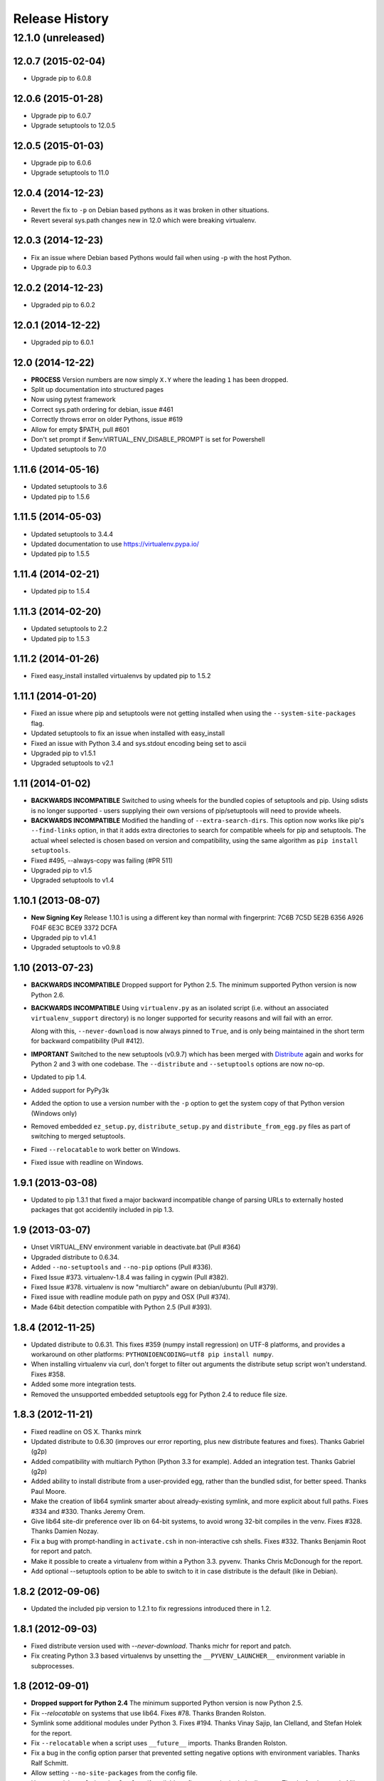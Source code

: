 Release History
===============

12.1.0 (unreleased)
~~~~~~~~~~~~~~~~~~~


12.0.7 (2015-02-04)
-------------------

* Upgrade pip to 6.0.8


12.0.6 (2015-01-28)
-------------------

* Upgrade pip to 6.0.7

* Upgrade setuptools to 12.0.5


12.0.5 (2015-01-03)
-------------------

* Upgrade pip to 6.0.6

* Upgrade setuptools to 11.0


12.0.4 (2014-12-23)
-------------------

* Revert the fix to ``-p`` on Debian based pythons as it was broken in other
  situations.

* Revert several sys.path changes new in 12.0 which were breaking virtualenv.

12.0.3 (2014-12-23)
-------------------

* Fix an issue where Debian based Pythons would fail when using -p with the
  host Python.

* Upgrade pip to 6.0.3

12.0.2 (2014-12-23)
-------------------

* Upgraded pip to 6.0.2

12.0.1 (2014-12-22)
-------------------

* Upgraded pip to 6.0.1


12.0 (2014-12-22)
-----------------

* **PROCESS** Version numbers are now simply ``X.Y`` where the leading ``1``
  has been dropped.
* Split up documentation into structured pages
* Now using pytest framework
* Correct sys.path ordering for debian, issue #461
* Correctly throws error on older Pythons, issue #619
* Allow for empty $PATH, pull #601
* Don't set prompt if $env:VIRTUAL_ENV_DISABLE_PROMPT is set for Powershell
* Updated setuptools to 7.0

1.11.6 (2014-05-16)
-------------------

* Updated setuptools to 3.6
* Updated pip to 1.5.6

1.11.5 (2014-05-03)
-------------------

* Updated setuptools to 3.4.4
* Updated documentation to use https://virtualenv.pypa.io/
* Updated pip to 1.5.5

1.11.4 (2014-02-21)
-------------------

* Updated pip to 1.5.4


1.11.3 (2014-02-20)
-------------------

* Updated setuptools to 2.2
* Updated pip to 1.5.3


1.11.2 (2014-01-26)
-------------------

* Fixed easy_install installed virtualenvs by updated pip to 1.5.2

1.11.1 (2014-01-20)
-------------------

* Fixed an issue where pip and setuptools were not getting installed when using
  the ``--system-site-packages`` flag.
* Updated setuptools to fix an issue when installed with easy_install
* Fixed an issue with Python 3.4 and sys.stdout encoding being set to ascii
* Upgraded pip to v1.5.1
* Upgraded setuptools to v2.1

1.11 (2014-01-02)
-----------------

* **BACKWARDS INCOMPATIBLE** Switched to using wheels for the bundled copies of
  setuptools and pip. Using sdists is no longer supported - users supplying
  their own versions of pip/setuptools will need to provide wheels.
* **BACKWARDS INCOMPATIBLE** Modified the handling of ``--extra-search-dirs``.
  This option now works like pip's ``--find-links`` option, in that it adds
  extra directories to search for compatible wheels for pip and setuptools.
  The actual wheel selected is chosen based on version and compatibility, using
  the same algorithm as ``pip install setuptools``.
* Fixed #495, --always-copy was failing (#PR 511)
* Upgraded pip to v1.5
* Upgraded setuptools to v1.4

1.10.1 (2013-08-07)
-------------------

* **New Signing Key** Release 1.10.1 is using a different key than normal with
  fingerprint: 7C6B 7C5D 5E2B 6356 A926 F04F 6E3C BCE9 3372 DCFA
* Upgraded pip to v1.4.1
* Upgraded setuptools to v0.9.8


1.10 (2013-07-23)
-----------------

* **BACKWARDS INCOMPATIBLE** Dropped support for Python 2.5. The minimum
  supported Python version is now Python 2.6.

* **BACKWARDS INCOMPATIBLE** Using ``virtualenv.py`` as an isolated script
  (i.e. without an associated ``virtualenv_support`` directory) is no longer
  supported for security reasons and will fail with an error.

  Along with this, ``--never-download`` is now always pinned to ``True``, and
  is only being maintained in the short term for backward compatibility
  (Pull #412).

* **IMPORTANT** Switched to the new setuptools (v0.9.7) which has been merged
  with Distribute_ again and works for Python 2 and 3 with one codebase.
  The ``--distribute`` and ``--setuptools`` options are now no-op.

* Updated to pip 1.4.

* Added support for PyPy3k

* Added the option to use a version number with the ``-p`` option to get the
  system copy of that Python version (Windows only)

* Removed embedded ``ez_setup.py``, ``distribute_setup.py`` and
  ``distribute_from_egg.py`` files as part of switching to merged setuptools.

* Fixed ``--relocatable`` to work better on Windows.

* Fixed issue with readline on Windows.

.. _Distribute: https://pypi.python.org/pypi/distribute

1.9.1 (2013-03-08)
------------------

* Updated to pip 1.3.1 that fixed a major backward incompatible change of
  parsing URLs to externally hosted packages that got accidentily included
  in pip 1.3.

1.9 (2013-03-07)
----------------

* Unset VIRTUAL_ENV environment variable in deactivate.bat (Pull #364)
* Upgraded distribute to 0.6.34.
* Added ``--no-setuptools`` and ``--no-pip`` options (Pull #336).
* Fixed Issue #373. virtualenv-1.8.4 was failing in cygwin (Pull #382).
* Fixed Issue #378. virtualenv is now "multiarch" aware on debian/ubuntu (Pull #379).
* Fixed issue with readline module path on pypy and OSX (Pull #374).
* Made 64bit detection compatible with Python 2.5 (Pull #393).


1.8.4 (2012-11-25)
------------------

* Updated distribute to 0.6.31. This fixes #359 (numpy install regression) on
  UTF-8 platforms, and provides a workaround on other platforms:
  ``PYTHONIOENCODING=utf8 pip install numpy``.

* When installing virtualenv via curl, don't forget to filter out arguments
  the distribute setup script won't understand. Fixes #358.

* Added some more integration tests.

* Removed the unsupported embedded setuptools egg for Python 2.4 to reduce
  file size.

1.8.3 (2012-11-21)
------------------

* Fixed readline on OS X. Thanks minrk

* Updated distribute to 0.6.30 (improves our error reporting, plus new
  distribute features and fixes). Thanks Gabriel (g2p)

* Added compatibility with multiarch Python (Python 3.3 for example). Added an
  integration test. Thanks Gabriel (g2p)

* Added ability to install distribute from a user-provided egg, rather than the
  bundled sdist, for better speed. Thanks Paul Moore.

* Make the creation of lib64 symlink smarter about already-existing symlink,
  and more explicit about full paths. Fixes #334 and #330. Thanks Jeremy Orem.

* Give lib64 site-dir preference over lib on 64-bit systems, to avoid wrong
  32-bit compiles in the venv. Fixes #328. Thanks Damien Nozay.

* Fix a bug with prompt-handling in ``activate.csh`` in non-interactive csh
  shells. Fixes #332. Thanks Benjamin Root for report and patch.

* Make it possible to create a virtualenv from within a Python
  3.3. pyvenv. Thanks Chris McDonough for the report.

* Add optional --setuptools option to be able to switch to it in case
  distribute is the default (like in Debian).

1.8.2 (2012-09-06)
------------------

* Updated the included pip version to 1.2.1 to fix regressions introduced
  there in 1.2.


1.8.1 (2012-09-03)
------------------

* Fixed distribute version used with `--never-download`. Thanks michr for
  report and patch.

* Fix creating Python 3.3 based virtualenvs by unsetting the
  ``__PYVENV_LAUNCHER__`` environment variable in subprocesses.


1.8 (2012-09-01)
----------------

* **Dropped support for Python 2.4** The minimum supported Python version is
  now Python 2.5.

* Fix `--relocatable` on systems that use lib64. Fixes #78. Thanks Branden
  Rolston.

* Symlink some additional modules under Python 3. Fixes #194. Thanks Vinay
  Sajip, Ian Clelland, and Stefan Holek for the report.

* Fix ``--relocatable`` when a script uses ``__future__`` imports. Thanks
  Branden Rolston.

* Fix a bug in the config option parser that prevented setting negative
  options with environment variables. Thanks Ralf Schmitt.

* Allow setting ``--no-site-packages`` from the config file.

* Use ``/usr/bin/multiarch-platform`` if available to figure out the include
  directory. Thanks for the patch, Mika Laitio.

* Fix ``install_name_tool`` replacement to work on Python 3.X.

* Handle paths of users' site-packages on Mac OS X correctly when changing
  the prefix.

* Updated the embedded version of distribute to 0.6.28 and pip to 1.2.


1.7.2 (2012-06-22)
------------------

* Updated to distribute 0.6.27.

* Fix activate.fish on OS X. Fixes #8. Thanks David Schoonover.

* Create a virtualenv-x.x script with the Python version when installing, so
  virtualenv for multiple Python versions can be installed to the same
  script location. Thanks Miki Tebeka.

* Restored ability to create a virtualenv with a path longer than 78
  characters, without breaking creation of virtualenvs with non-ASCII paths.
  Thanks, Bradley Ayers.

* Added ability to create virtualenvs without having installed Apple's
  developers tools (using an own implementation of ``install_name_tool``).
  Thanks Mike Hommey.

* Fixed PyPy and Jython support on Windows. Thanks Konstantin Zemlyak.

* Added pydoc script to ease use. Thanks Marc Abramowitz. Fixes #149.

* Fixed creating a bootstrap script on Python 3. Thanks Raul Leal. Fixes #280.

* Fixed inconsistency when having set the ``PYTHONDONTWRITEBYTECODE`` env var
  with the --distribute option or the ``VIRTUALENV_USE_DISTRIBUTE`` env var.
  ``VIRTUALENV_USE_DISTRIBUTE`` is now considered again as a legacy alias.


1.7.1.2 (2012-02-17)
--------------------

* Fixed minor issue in `--relocatable`. Thanks, Cap Petschulat.


1.7.1.1 (2012-02-16)
--------------------

* Bumped the version string in ``virtualenv.py`` up, too.

* Fixed rST rendering bug of long description.


1.7.1 (2012-02-16)
------------------

* Update embedded pip to version 1.1.

* Fix `--relocatable` under Python 3. Thanks Doug Hellmann.

* Added environ PATH modification to activate_this.py. Thanks Doug
  Napoleone. Fixes #14.

* Support creating virtualenvs directly from a Python build directory on
  Windows. Thanks CBWhiz. Fixes #139.

* Use non-recursive symlinks to fix things up for posix_local install
  scheme. Thanks michr.

* Made activate script available for use with msys and cygwin on Windows.
  Thanks Greg Haskins, Cliff Xuan, Jonathan Griffin and Doug Napoleone.
  Fixes #176.

* Fixed creation of virtualenvs on Windows when Python is not installed for
  all users. Thanks Anatoly Techtonik for report and patch and Doug
  Napoleone for testing and confirmation. Fixes #87.

* Fixed creation of virtualenvs using -p in installs where some modules
  that ought to be in the standard library (e.g. `readline`) are actually
  installed in `site-packages` next to `virtualenv.py`. Thanks Greg Haskins
  for report and fix. Fixes #167.

* Added activation script for Powershell (signed by Jannis Leidel). Many
  thanks to Jason R. Coombs.


1.7 (2011-11-30)
----------------

* Gave user-provided ``--extra-search-dir`` priority over default dirs for
  finding setuptools/distribute (it already had priority for finding pip).
  Thanks Ethan Jucovy.

* Updated embedded Distribute release to 0.6.24. Thanks Alex Gronholm.

* Made ``--no-site-packages`` behavior the default behavior.  The
  ``--no-site-packages`` flag is still permitted, but displays a warning when
  used. Thanks Chris McDonough.

* New flag: ``--system-site-packages``; this flag should be passed to get the
  previous default global-site-package-including behavior back.

* Added ability to set command options as environment variables and options
  in a ``virtualenv.ini`` file.

* Fixed various encoding related issues with paths. Thanks Gunnlaugur Thor Briem.

* Made ``virtualenv.py`` script executable.


1.6.4 (2011-07-21)
------------------

* Restored ability to run on Python 2.4, too.


1.6.3 (2011-07-16)
------------------

* Restored ability to run on Python < 2.7.


1.6.2 (2011-07-16)
------------------

* Updated embedded distribute release to 0.6.19.

* Updated embedded pip release to 1.0.2.

* Fixed #141 - Be smarter about finding pkg_resources when using the
  non-default Python interpreter (by using the ``-p`` option).

* Fixed #112 - Fixed path in docs.

* Fixed #109 - Corrected doctests of a Logger method.

* Fixed #118 - Fixed creating virtualenvs on platforms that use the
  "posix_local" install scheme, such as Ubuntu with Python 2.7.

* Add missing library to Python 3 virtualenvs (``_dummy_thread``).


1.6.1 (2011-04-30)
------------------

* Start to use git-flow.

* Added support for PyPy 1.5

* Fixed #121 -- added sanity-checking of the -p argument. Thanks Paul Nasrat.

* Added progress meter for pip installation as well as setuptools. Thanks Ethan
  Jucovy.

* Added --never-download and --search-dir options. Thanks Ethan Jucovy.


1.6
---

* Added Python 3 support! Huge thanks to Vinay Sajip and Vitaly Babiy.

* Fixed creation of virtualenvs on Mac OS X when standard library modules
  (readline) are installed outside the standard library.

* Updated bundled pip to 1.0.


1.5.2
-----

* Moved main repository to Github: https://github.com/pypa/virtualenv

* Transferred primary maintenance from Ian to Jannis Leidel, Carl Meyer and Brian Rosner

* Fixed a few more pypy related bugs.

* Updated bundled pip to 0.8.2.

* Handed project over to new team of maintainers.

* Moved virtualenv to Github at https://github.com/pypa/virtualenv


1.5.1
-----

* Added ``_weakrefset`` requirement for Python 2.7.1.

* Fixed Windows regression in 1.5


1.5
---

* Include pip 0.8.1.

* Add support for PyPy.

* Uses a proper temporary dir when installing environment requirements.

* Add ``--prompt`` option to be able to override the default prompt prefix.

* Fix an issue with ``--relocatable`` on Windows.

* Fix issue with installing the wrong version of distribute.

* Add fish and csh activate scripts.


1.4.9
-----

* Include pip 0.7.2


1.4.8
-----

* Fix for Mac OS X Framework builds that use
  ``--universal-archs=intel``

* Fix ``activate_this.py`` on Windows.

* Allow ``$PYTHONHOME`` to be set, so long as you use ``source
  bin/activate`` it will get unset; if you leave it set and do not
  activate the environment it will still break the environment.

* Include pip 0.7.1


1.4.7
-----

* Include pip 0.7


1.4.6
-----

* Allow ``activate.sh`` to skip updating the prompt (by setting
  ``$VIRTUAL_ENV_DISABLE_PROMPT``).


1.4.5
-----

* Include pip 0.6.3

* Fix ``activate.bat`` and ``deactivate.bat`` under Windows when
  ``PATH`` contained a parenthesis


1.4.4
-----

* Include pip 0.6.2 and Distribute 0.6.10

* Create the ``virtualenv`` script even when Setuptools isn't
  installed

* Fix problem with ``virtualenv --relocate`` when ``bin/`` has
  subdirectories (e.g., ``bin/.svn/``); from Alan Franzoni.

* If you set ``$VIRTUALENV_DISTRIBUTE`` then virtualenv will use
  Distribute by default (so you don't have to remember to use
  ``--distribute``).


1.4.3
-----

* Include pip 0.6.1


1.4.2
-----

* Fix pip installation on Windows

* Fix use of stand-alone ``virtualenv.py`` (and boot scripts)

* Exclude ~/.local (user site-packages) from environments when using
  ``--no-site-packages``


1.4.1
-----

* Include pip 0.6


1.4
---

* Updated setuptools to 0.6c11

* Added the --distribute option

* Fixed packaging problem of support-files


1.3.4
-----

* Virtualenv now copies the actual embedded Python binary on
  Mac OS X to fix a hang on Snow Leopard (10.6).

* Fail more gracefully on Windows when ``win32api`` is not installed.

* Fix site-packages taking precedent over Jython's ``__classpath__``
  and also specially handle the new ``__pyclasspath__`` entry in
  ``sys.path``.

* Now copies Jython's ``registry`` file to the virtualenv if it exists.

* Better find libraries when compiling extensions on Windows.

* Create ``Scripts\pythonw.exe`` on Windows.

* Added support for the Debian/Ubuntu
  ``/usr/lib/pythonX.Y/dist-packages`` directory.

* Set ``distutils.sysconfig.get_config_vars()['LIBDIR']`` (based on
  ``sys.real_prefix``) which is reported to help building on Windows.

* Make ``deactivate`` work on ksh

* Fixes for ``--python``: make it work with ``--relocatable`` and the
  symlink created to the exact Python version.


1.3.3
-----

* Use Windows newlines in ``activate.bat``, which has been reported to help
  when using non-ASCII directory names.

* Fixed compatibility with Jython 2.5b1.

* Added a function ``virtualenv.install_python`` for more fine-grained
  access to what ``virtualenv.create_environment`` does.

* Fix `a problem <https://bugs.launchpad.net/virtualenv/+bug/241581>`_
  with Windows and paths that contain spaces.

* If ``/path/to/env/.pydistutils.cfg`` exists (or
  ``/path/to/env/pydistutils.cfg`` on Windows systems) then ignore
  ``~/.pydistutils.cfg`` and use that other file instead.

* Fix ` a problem
  <https://bugs.launchpad.net/virtualenv/+bug/340050>`_ picking up
  some ``.so`` libraries in ``/usr/local``.


1.3.2
-----

* Remove the ``[install] prefix = ...`` setting from the virtualenv
  ``distutils.cfg`` -- this has been causing problems for a lot of
  people, in rather obscure ways.

* If you use a boot script it will attempt to import ``virtualenv``
  and find a pre-downloaded Setuptools egg using that.

* Added platform-specific paths, like ``/usr/lib/pythonX.Y/plat-linux2``


1.3.1
-----

* Real Python 2.6 compatibility.  Backported the Python 2.6 updates to
  ``site.py``, including `user directories
  <http://docs.python.org/dev/whatsnew/2.6.html#pep-370-per-user-site-packages-directory>`_
  (this means older versions of Python will support user directories,
  whether intended or not).

* Always set ``[install] prefix`` in ``distutils.cfg`` -- previously
  on some platforms where a system-wide ``distutils.cfg`` was present
  with a ``prefix`` setting, packages would be installed globally
  (usually in ``/usr/local/lib/pythonX.Y/site-packages``).

* Sometimes Cygwin seems to leave ``.exe`` off ``sys.executable``; a
  workaround is added.

* Fix ``--python`` option.

* Fixed handling of Jython environments that use a
  jython-complete.jar.


1.3
---

* Update to Setuptools 0.6c9
* Added an option ``virtualenv --relocatable EXISTING_ENV``, which
  will make an existing environment "relocatable" -- the paths will
  not be absolute in scripts, ``.egg-info`` and ``.pth`` files.  This
  may assist in building environments that can be moved and copied.
  You have to run this *after* any new packages installed.
* Added ``bin/activate_this.py``, a file you can use like
  ``execfile("path_to/activate_this.py",
  dict(__file__="path_to/activate_this.py"))`` -- this will activate
  the environment in place, similar to what `the mod_wsgi example
  does <http://code.google.com/p/modwsgi/wiki/VirtualEnvironments>`_.
* For Mac framework builds of Python, the site-packages directory
  ``/Library/Python/X.Y/site-packages`` is added to ``sys.path``, from
  Andrea Rech.
* Some platform-specific modules in Macs are added to the path now
  (``plat-darwin/``, ``plat-mac/``, ``plat-mac/lib-scriptpackages``),
  from Andrea Rech.
* Fixed a small Bashism in the ``bin/activate`` shell script.
* Added ``__future__`` to the list of required modules, for Python
  2.3.  You'll still need to backport your own ``subprocess`` module.
* Fixed the ``__classpath__`` entry in Jython's ``sys.path`` taking
  precedent over virtualenv's libs.


1.2
---

* Added a ``--python`` option to select the Python interpreter.
* Add ``warnings`` to the modules copied over, for Python 2.6 support.
* Add ``sets`` to the module copied over for Python 2.3 (though Python
  2.3 still probably doesn't work).


1.1.1
-----

* Added support for Jython 2.5.


1.1
---

* Added support for Python 2.6.
* Fix a problem with missing ``DLLs/zlib.pyd`` on Windows.  Create
* ``bin/python`` (or ``bin/python.exe``) even when you run virtualenv
  with an interpreter named, e.g., ``python2.4``
* Fix MacPorts Python
* Added --unzip-setuptools option
* Update to Setuptools 0.6c8
* If the current directory is not writable, run ez_setup.py in ``/tmp``
* Copy or symlink over the ``include`` directory so that packages will
  more consistently compile.


1.0
---

* Fix build on systems that use ``/usr/lib64``, distinct from
  ``/usr/lib`` (specifically CentOS x64).
* Fixed bug in ``--clear``.
* Fixed typos in ``deactivate.bat``.
* Preserve ``$PYTHONPATH`` when calling subprocesses.


0.9.2
-----

* Fix include dir copying on Windows (makes compiling possible).
* Include the main ``lib-tk`` in the path.
* Patch ``distutils.sysconfig``: ``get_python_inc`` and
  ``get_python_lib`` to point to the global locations.
* Install ``distutils.cfg`` before Setuptools, so that system
  customizations of ``distutils.cfg`` won't effect the installation.
* Add ``bin/pythonX.Y`` to the virtualenv (in addition to
  ``bin/python``).
* Fixed an issue with Mac Framework Python builds, and absolute paths
  (from Ronald Oussoren).


0.9.1
-----

* Improve ability to create a virtualenv from inside a virtualenv.
* Fix a little bug in ``bin/activate``.
* Actually get ``distutils.cfg`` to work reliably.


0.9
---

* Added ``lib-dynload`` and ``config`` to things that need to be
  copied over in an environment.
* Copy over or symlink the ``include`` directory, so that you can
  build packages that need the C headers.
* Include a ``distutils`` package, so you can locally update
  ``distutils.cfg`` (in ``lib/pythonX.Y/distutils/distutils.cfg``).
* Better avoid downloading Setuptools, and hitting PyPI on environment
  creation.
* Fix a problem creating a ``lib64/`` directory.
* Should work on MacOSX Framework builds (the default Python
  installations on Mac).  Thanks to Ronald Oussoren.


0.8.4
-----

* Windows installs would sometimes give errors about ``sys.prefix`` that
  were inaccurate.
* Slightly prettier output.


0.8.3
-----

* Added support for Windows.


0.8.2
-----

* Give a better warning if you are on an unsupported platform (Mac
  Framework Pythons, and Windows).
* Give error about running while inside a workingenv.
* Give better error message about Python 2.3.


0.8.1
-----

Fixed packaging of the library.


0.8
---

Initial release.  Everything is changed and new!
